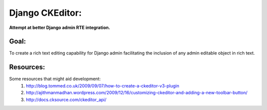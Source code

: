 Django CKEditor:
================
**Attempt at better Django admin RTE integration.**

Goal:
-----
To create a rich text editing capability for Django admin facilitating the inclusion of any admin editable object in rich text. 

Resources:
----------
Some resources that might aid development:
    #. http://blog.tommed.co.uk/2009/09/07/how-to-create-a-ckeditor-v3-plugin
    #. http://ajithmanmadhan.wordpress.com/2009/12/16/customizing-ckeditor-and-adding-a-new-toolbar-button/
    #. http://docs.cksource.com/ckeditor_api/
